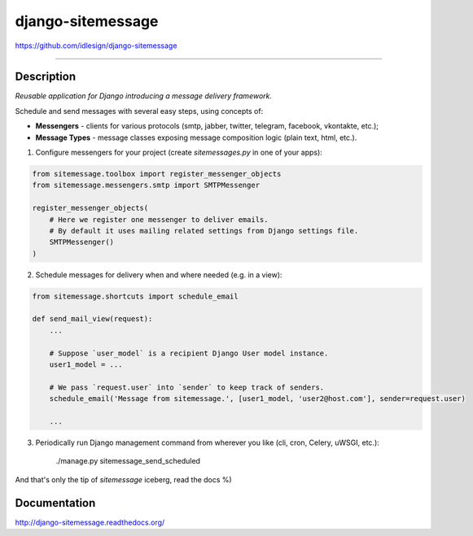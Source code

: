 django-sitemessage
==================
https://github.com/idlesign/django-sitemessage

.. image:: https://idlesign.github.io/lbc/py2-lbc.svg
   :target: https://idlesign.github.io/lbc/
   :alt: LBC Python 2

----

.. image:: https://img.shields.io/pypi/v/django-sitemessage.svg
    :target: https://pypi.python.org/pypi/django-sitemessage

.. image:: https://img.shields.io/pypi/l/django-sitemessage.svg
    :target: https://pypi.python.org/pypi/django-sitemessage

.. image:: https://img.shields.io/coveralls/idlesign/django-sitemessage/master.svg
    :target: https://coveralls.io/r/idlesign/django-sitemessage

.. image:: https://travis-ci.org/idlesign/django-sitemessage.svg?branch=master
    :target: https://travis-ci.org/idlesign/django-sitemessage


Description
-----------

*Reusable application for Django introducing a message delivery framework.*


Schedule and send messages with several easy steps, using concepts of:

* **Messengers** - clients for various protocols (smtp, jabber, twitter, telegram, facebook, vkontakte, etc.);

* **Message Types** - message classes exposing message composition logic (plain text, html, etc.).


1. Configure messengers for your project (create `sitemessages.py` in one of your apps):

.. code-block:: python

    from sitemessage.toolbox import register_messenger_objects
    from sitemessage.messengers.smtp import SMTPMessenger

    register_messenger_objects(
        # Here we register one messenger to deliver emails.
        # By default it uses mailing related settings from Django settings file.
        SMTPMessenger()
    )


2. Schedule messages for delivery when and where needed (e.g. in a view):

.. code-block:: python

    from sitemessage.shortcuts import schedule_email

    def send_mail_view(request):
        ...

        # Suppose `user_model` is a recipient Django User model instance.
        user1_model = ...

        # We pass `request.user` into `sender` to keep track of senders.
        schedule_email('Message from sitemessage.', [user1_model, 'user2@host.com'], sender=request.user)

        ...


3. Periodically run Django management command from wherever you like (cli, cron, Celery, uWSGI, etc.):

    ./manage.py sitemessage_send_scheduled


And that's only the tip of `sitemessage` iceberg, read the docs %)


Documentation
-------------

http://django-sitemessage.readthedocs.org/
